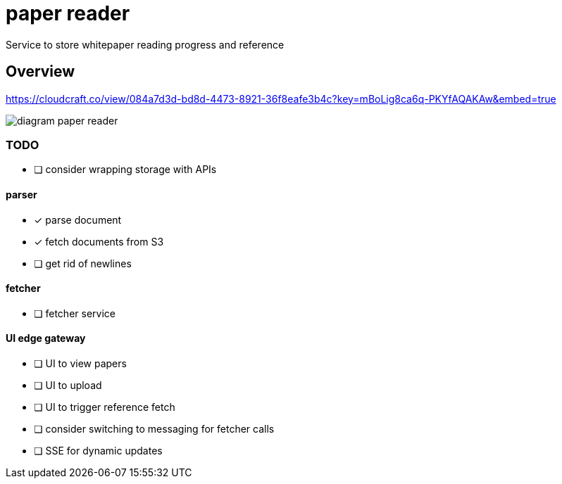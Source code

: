 = paper reader
Service to store whitepaper reading progress and reference

== Overview
https://cloudcraft.co/view/084a7d3d-bd8d-4473-8921-36f8eafe3b4c?key=mBoLig8ca6q-PKYfAQAKAw&embed=true

image::diagram-paper-reader.png[]

=== TODO
- [ ] consider wrapping storage with APIs

==== parser
- [x] parse document
- [x] fetch documents from S3
- [ ] get rid of newlines

==== fetcher
- [ ] fetcher service

==== UI edge gateway
- [ ] UI to view papers
- [ ] UI to upload
- [ ] UI to trigger reference fetch
- [ ] consider switching to messaging for fetcher calls
- [ ] SSE for dynamic updates